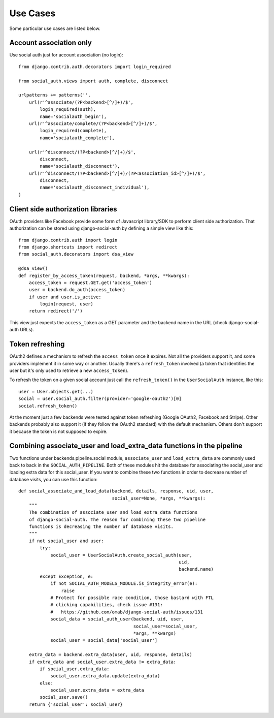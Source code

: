 Use Cases
=========

Some particular use cases are listed below.

Account association only
------------------------

Use social auth just for account association (no login)::

    from django.contrib.auth.decorators import login_required

    from social_auth.views import auth, complete, disconnect

    urlpatterns += patterns('',
        url(r'^associate/(?P<backend>[^/]+)/$',
            login_required(auth),
            name='socialauth_begin'),
        url(r'^associate/complete/(?P<backend>[^/]+)/$',
            login_required(complete),
            name='socialauth_complete'),

        url(r'^disconnect/(?P<backend>[^/]+)/$',
            disconnect,
            name='socialauth_disconnect'),
        url(r'^disconnect/(?P<backend>[^/]+)/(?P<association_id>[^/]+)/$',
            disconnect,
            name='socialauth_disconnect_individual'),
    )


Client side authorization libraries
-----------------------------------

OAuth providers like Facebook provide some form of Javascript library/SDK to
perform client side authorization. That authorization can be stored using
django-social-auth by defining a simple view like this::

    from django.contrib.auth import login
    from django.shortcuts import redirect
    from social_auth.decorators import dsa_view

    @dsa_view()
    def register_by_access_token(request, backend, *args, **kwargs):
        access_token = request.GET.get('access_token')
        user = backend.do_auth(access_token)
        if user and user.is_active:
            login(request, user)
        return redirect('/')

This view just expects the ``access_token`` as a GET parameter and the backend
name in the URL (check django-social-auth URLs).


Token refreshing
----------------

OAuth2 defines a mechanism to refresh the ``access_token`` once it expires.
Not all the providers support it, and some providers implement it in some way
or another. Usually there's a ``refresh_token`` involved (a token that
identifies the user but it's only used to retrieve a new ``access_token``).

To refresh the token on a given social account just call the
``refresh_token()`` in the ``UserSocialAuth`` instance, like this::

    user = User.objects.get(...)
    social = user.social_auth.filter(provider='google-oauth2')[0]
    social.refresh_token()

At the moment just a few backends were tested against token refreshing
(Google OAuth2, Facebook and Stripe). Other backends probably also support
it (if they follow the OAuth2 standard) with the default mechanism. Others
don't support it because the token is not supposed to expire.


Combining associate_user and load_extra_data functions in the pipeline
----------------------------------------------------------------------

Two functions under backends.pipeline.social module, ``associate_user`` and ``load_extra_data`` are commonly used back to back in the ``SOCIAL_AUTH_PIPELINE``. Both of these modules hit the database for associating the social_user and loading extra data for this social_user. If you want to combine these two functions in order to decrease number of database visits, you can use this function::

    def social_associate_and_load_data(backend, details, response, uid, user,
                                       social_user=None, *args, **kwargs):
        """
        The combination of associate_user and load_extra_data functions
        of django-social-auth. The reason for combining these two pipeline
        functions is decreasing the number of database visits.
        """
        if not social_user and user:
            try:
                social_user = UserSocialAuth.create_social_auth(user,
                                                                uid,
                                                                backend.name)
            except Exception, e:
                if not SOCIAL_AUTH_MODELS_MODULE.is_integrity_error(e):
                    raise
                # Protect for possible race condition, those bastard with FTL
                # clicking capabilities, check issue #131:
                #   https://github.com/omab/django-social-auth/issues/131
                social_data = social_auth_user(backend, uid, user,
                                               social_user=social_user,
                                               *args, **kwargs)
                social_user = social_data['social_user']

        extra_data = backend.extra_data(user, uid, response, details)
        if extra_data and social_user.extra_data != extra_data:
            if social_user.extra_data:
                social_user.extra_data.update(extra_data)
            else:
                social_user.extra_data = extra_data
            social_user.save()
        return {'social_user': social_user}


